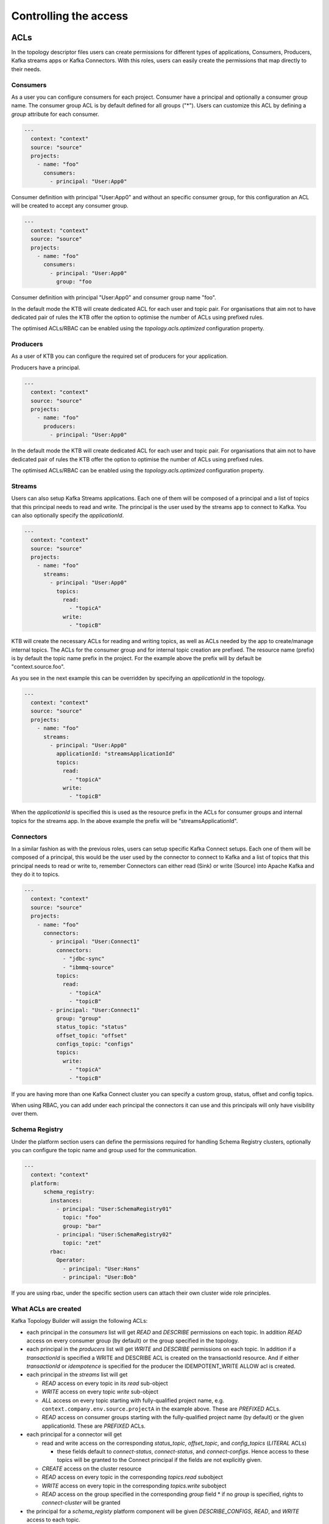 Controlling the access
*******************************

ACLs
-----------

In the topology descriptor files users can create permissions for different types of applications, Consumers, Producers, Kafka streams apps or Kafka Connectors.
With this roles, users can easily create the permissions that map directly to their needs.

Consumers
^^^^^^^^^^^

As a user you can configure consumers for each project.
Consumer have a principal and optionally a consumer group name. The consumer group ACL is by default defined for all groups ("*").
Users can customize this ACL by defining a *group* attribute for each consumer.


.. code-block:: YAML

  ---
    context: "context"
    source: "source"
    projects:
      - name: "foo"
        consumers:
          - principal: "User:App0"

Consumer definition with principal "User:App0" and without an specific consumer group, for this configuration an ACL will be created to accept any consumer group.

.. code-block:: YAML

  ---
    context: "context"
    source: "source"
    projects:
      - name: "foo"
        consumers:
          - principal: "User:App0"
            group: "foo

Consumer definition with principal "User:App0" and consumer group name "foo".

In the default mode the KTB will create dedicated ACL for each user and topic pair. For organisations that aim not to have dedicated pair of rules the KTB offer the option
to optimise the number of ACLs using prefixed rules.

The optimised ACLs/RBAC can be enabled using the *topology.acls.optimized* configuration property.

Producers
^^^^^^^^^^^
As a user of KTB you can configure the required set of producers for your application.

Producers have a principal.

.. code-block:: YAML

  ---
    context: "context"
    source: "source"
    projects:
      - name: "foo"
        producers:
          - principal: "User:App0"

In the default mode the KTB will create dedicated ACL for each user and topic pair. For organisations that aim not to have dedicated pair of rules the KTB offer the option
to optimise the number of ACLs using prefixed rules.

The optimised ACLs/RBAC can be enabled using the *topology.acls.optimized* configuration property.

Streams
^^^^^^^^^^^

Users can also setup Kafka Streams applications.
Each one of them will be composed of a principal and a list of topics that this principal needs to read and write.
The principal is the user used by the streams app to connect to Kafka. You can also optionally specify the *applicationId*.

.. code-block:: YAML

  ---
    context: "context"
    source: "source"
    projects:
      - name: "foo"
        streams:
          - principal: "User:App0"
            topics:
              read:
                - "topicA"
              write:
                - "topicB"

KTB will create the necessary ACLs for reading and writing topics, as well as ACLs needed by the app to create/manage internal topics.
The ACLs for the consumer group and for internal topic creation are prefixed.
The resource name (prefix) is by default the topic name prefix in the project.
For the example above the prefix will by default be "context.source.foo".

As you see in the next example this can be overridden by specifying an *applicationId* in the topology.

.. code-block:: YAML

  ---
    context: "context"
    source: "source"
    projects:
      - name: "foo"
        streams:
          - principal: "User:App0"
            applicationId: "streamsApplicationId"
            topics:
              read:
                - "topicA"
              write:
                - "topicB"


When the *applicationId* is specified this is used as the resource prefix in the ACLs for consumer groups
and internal topics for the streams app. In the above example the prefix will be "streamsApplicationId".

Connectors
^^^^^^^^^^^

In a similar fashion as with the previous roles, users can setup specific Kafka Connect setups.
Each one of them will be composed of a principal, this would be the user used by the connector to
connect to Kafka and a list of topics that this principal needs to read or write to, remember
Connectors can either read (Sink) or write (Source) into Apache Kafka and they do it to topics.

.. code-block:: YAML

  ---
    context: "context"
    source: "source"
    projects:
      - name: "foo"
        connectors:
          - principal: "User:Connect1"
            connectors:
              - "jdbc-sync"
              - "ibmmq-source"
            topics:
              read:
                - "topicA"
                - "topicB"
          - principal: "User:Connect1"
            group: "group"
            status_topic: "status"
            offset_topic: "offset"
            configs_topic: "configs"
            topics:
              write:
                - "topicA"
                - "topicB"

If you are having more than one Kafka Connect cluster you can specify a custom group, status, offset and config topics.

When using RBAC, you can add under each principal the connectors it can use and this principals will only have visibility over them.

Schema Registry
^^^^^^^^^^^

Under the platform section users can define the permissions required for handling Schema Registry clusters, optionally you can configure the
topic name and group used for the communication.

.. code-block:: YAML

  ---
    context: "context"
    platform:
        schema_registry:
          instances:
            - principal: "User:SchemaRegistry01"
              topic: "foo"
              group: "bar"
            - principal: "User:SchemaRegistry02"
              topic: "zet"
          rbac:
            Operator:
              - principal: "User:Hans"
              - principal: "User:Bob"

If you are using rbac, under the specific section users can attach their own cluster wide role principles.

What ACLs are created
^^^^^^^^^^^^^^^^^^^^^
Kafka Topology Builder will assign the following ACLs:

* each principal in the `consumers` list will get `READ` and `DESCRIBE` permissions on each topic. In addition `READ` access on every consumer group (by default) or the group specified in the topology.

* each principal in the `producers` list will get `WRITE` and `DESCRIBE` permissions on each topic. In addition if a *transactionId* is specified a WRITE and DESCRIBE ACL is created on the transactionId resource. And if either *transactionId* or *idempotence* is specified for the producer the IDEMPOTENT_WRITE ALLOW acl is created.

* each principal in the `streams` list will get

  * `READ` access on every topic in its `read` sub-object
  * `WRITE` access on every topic `write` sub-object
  * `ALL` access on every topic starting with fully-qualified project name, e.g. ``context.company.env.source.projectA`` in the example above. These are `PREFIXED` ACLs.
  * `READ` access on consumer groups starting with the fully-qualified project name (by default) or the given applicationId. These are `PREFIXED` ACLs.

* each principal for a connector will get

  * read and write access on the corresponding `status_topic`, `offset_topic`, and `config_topics` (`LITERAL` ACLs)

    * these fields default to `connect-status`, `connect-status`, and `connect-configs`. Hence access to these topics will be granted to the Connect principal if the fields are not explicitly given.
  * `CREATE` access on the cluster resource
  * `READ` access on every topic in the corresponding `topics.read` subobject
  * `WRITE` access on every topic in the corresponding `topics.write` subobject
  * `READ` access on the group specified in the corresponding `group` field
    * if no `group` is specified, rights to `connect-cluster` will be granted

* the principal for a `schema_registy` platform component will be given `DESCRIBE_CONFIGS`, `READ`, and `WRITE` access to each topic.

* the principal for a `control_center` platform component will be given:

  * `DESCRIBE` and `DESCRIBE_CONFIGS` on the cluster resource
  * `READ` on every consumer group starting with the corresponding `appId` (`PREFIXED` ACLs)
  * `CREATE`, `DESCRIBE`, `READ`, and `WRITE` access on each topic starting with the corresponding `appId` (`PREFIXED`)
  * `CREATE`, `DESCRIBE`, `READ`, and `WRITE` access on the `_confluent-metrics`, `_confluent-command`, and `_confluent-monitoring` topics

Which ACLs does the user running Kafka Topology Builder need?
^^^^^^^^^^^^^^^^^^^^^^^^^^^^^^^^^^^^^^^^^^^^^^^^^^^^^^^^^^^^^

The principal which the Kafka Topology Builder uses to authenticate towards the Kafka cluster should have the following rights:

* `ALTER` on the cluster resource to create and delete ACLs
* `DESCRIBE` on the cluster resource
* the following operations be allowed for topic resources prefixed with the current context:

  * `ALTER_CONFIGS`, `CREATE`, and `DESCRIBE`
  * `ALTER` when changing the number of partitions should be allowed
  * `DELETE` when topic deletion should be allowed


See https://docs.confluent.io/current/kafka/authorization.html for an overview of ACLs. When setting up the topology builder for a specific context,
prefixed ACLs can be used for all topic-level operations.

When using Confluent Cloud, a *service account* with the proper rights to run the topology builder for the context `samplecontext` could be generated as follows using the Confluent Cloud CLI `ccloud`:

.. code-block:: bash

  ccloud service-account create sa-for-ktb --description 'A service account for the Kafka Topology Builder'
  # note the Id for the service account, we will use 123456 below

  ccloud kafka acl create --allow --service-account 123456 --cluster-scope --operation ALTER
  ccloud kafka acl create --allow --service-account 123456 --cluster-scope --operation DESCRIBE
  ccloud kafka acl create --allow --service-account 123456 --topic samplecontext --prefix --operation ALTER_CONFIGS
  ccloud kafka acl create --allow --service-account 123456 --topic samplecontext --prefix --operation CREATE
  ccloud kafka acl create --allow --service-account 123456 --topic samplecontext --prefix --operation DESCRIBE
  ccloud kafka acl create --allow --service-account 123456 --topic samplecontext --prefix --operation ALTER
  ccloud kafka acl create --allow --service-account 123456 --topic samplecontext --prefix --operation DELETE


RBAC
-----------

Having multiple Kafka Connect clusters
^^^^^^^^^^^

A more than common scenario in many organisations is to have multiple Kafka Connect clusters.
The Kafka Topology Builder will allow you to configure and manage them using a single Topology, using a descriptor yaml like this one:

.. code-block:: YAML

  ---
    context: "context"
    projects:
      - name: "projectA"
        consumers:
          - principal: "User:App0"
          - principal: "User:App1"
        producers:
          - principal: "User:App3"
          - principal: "User:App4"
        connectors:
          - principal: "User:Connect1"
            group: "group"
            status_topic: "status"
            offset_topic: "offset"
            configs_topic: "configs"
            topics:
              read:
                - "topicA"
                - "topicB"

The reader can see with the previous YAML code block that *User:Connect1* will be authorized for a custom set of group, status, offset and configs topics.
This future is very flexible as single topology files can be used to describe permission for multiple Connect clusters.

Access for specific Connectors
^^^^^^^^^^^

It is possible in RBAC to assign permission for a given principal to access a given set of Connectors.
This is possible with the Kafka Topology Builder with a topology like the one below, where *User:Connect1* will have access to connectors *jdbc-sync* and *jdbc-source*.

.. code-block:: YAML

  ---
    context: "context"
    source: "source"
    projects:
      - name: "foo"
        consumers:
          - principal: "User:App0"
          - principal: "User:App1"
        connectors:
          - principal: "User:Connect1"
            connectors:
              - "jdbc-sync"
              - "ibmmq-source"
            topics:
              read:
                - "topicA"
                - "topicB"
          - principal: "User:Connect2"
            topics:
              write:
                - "topicC"
                - "topicD"

Access for specific Schemas
^^^^^^^^^^^

It is possible in RBAC to assign permission for a given principal to access a given set of Schemas.
This is possible with the Kafka Topology Builder with a topology like the one below, where *User:App0* will
have access to schemas in subjects *transactions* and *User:App1* to subject *contracts*.

.. code-block:: YAML

  ---
    context: "context"
    source: "source"
    projects:
      - name: "foo"
        consumers:
          - principal: "User:App0"
          - principal: "User:App1"
        streams:
          - principal: "User:App0"
            topics:
              read:
                - "topicA"
                - "topicB"
              write:
                - "topicC"
                - "topicD"
        schemas:
          - principal: "User:App0"
            subjects:
              - "transactions"
          - principal: "User:App1"
            subjects:
              - "contracts"


Cluster wide roles
^^^^^^^^^^^

In the RBAC module users can add cluster wide roles to principals. This roles can be attached to each one of the clusters available in the confluent platform.

This functionality will, as of the time of writing this documentation, work for Kafka, Kafka Connect and Schema Registry clusters.
It might be extended in the future for other clusters in the platform.

.. code-block:: YAML

  ---
    context: "context"
    source: "source"
    platform:
        kafka:
          rbac:
            SecurityAdmin:
              - principal: "User:Foo"
            ClusterAdmin:
              - principal: "User:Boo"
        kafka_connect:
          rbac:
            SecurityAdmin:
              - principal: "User:Foo"
        schema_registry:
          instances:
            - principal: "User:SchemaRegistry01"
              topic: "foo"
              group: "bar"
            - principal: "User:SchemaRegistry02"
              topic: "zet"
          rbac:
            Operator:
              - principal: "User:Hans"
              - principal: "User:Bob"


In the previous example the reader can see how to add cluster wide roles into each of the available clusters, all roles go under the rbac label.

*NOTE*: The syntax support having multiple schema registry instance where the reader can configure specific *schema topics* and *groups*.
This capability allows a high degree of personalisation for the permissions being generated.
